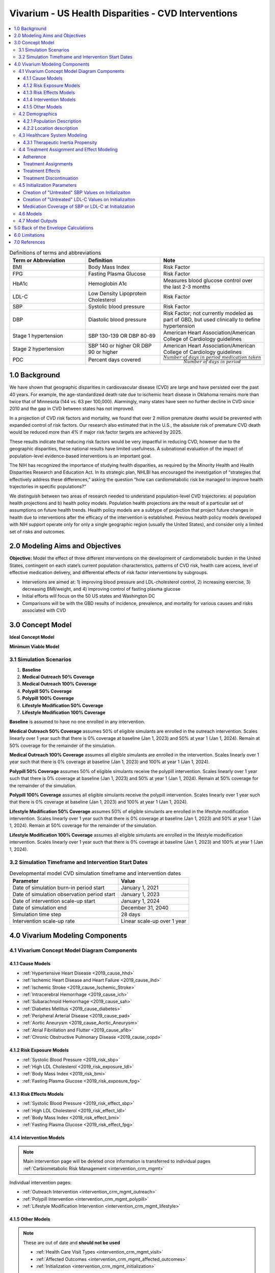 .. _us_cvd_concept_model:
..
  Section title decorators for this document:

  ==============
  Document Title
  ==============

  Section Level 1 (#.0)
  +++++++++++++++++++++
  
  Section Level 2 (#.#)
  ---------------------

  Section Level 3 (#.#.#)
  ~~~~~~~~~~~~~~~~~~~~~~~

  Section Level 4
  ^^^^^^^^^^^^^^^

  Section Level 5
  '''''''''''''''

  The depth of each section level is determined by the order in which each
  decorator is encountered below. If you need an even deeper section level, just
  choose a new decorator symbol from the list here:
  https://docutils.sourceforge.io/docs/ref/rst/restructuredtext.html#sections
  And then add it to the list of decorators above.

====================================================
Vivarium - US Health Disparities - CVD Interventions
====================================================

.. contents::
  :local:

.. list-table:: Definitions of terms and abbreviations
  :widths: 15 15 15
  :header-rows: 1

  * - Term or Abbreviation
    - Definition
    - Note
  * - BMI
    - Body Mass Index
    - Risk Factor
  * - FPG
    - Fasting Plasma Glucose
    - Risk Factor
  * - HbA1c
    - Hemoglobin A1c
    - Measures blood glucose control over the last 2-3 months
  * - LDL-C
    - Low Density Lipoprotein Cholesterol
    - Risk Factor
  * - SBP
    - Systolic blood pressure
    - Risk Factor
  * - DBP
    - Diastolic blood pressure
    - Risk Factor; not currently modeled as part of GBD, but used clinically to define hypertension
  * - Stage 1 hypertension
    - SBP 130-139 OR DBP 80-89
    - American Heart Association/American College of Cardiology guidelines
  * - Stage 2 hypertension
    - SBP 140 or higher OR DBP 90 or higher
    - American Heart Association/American College of Cardiology guidelines
  * - PDC
    - Percent days covered
    - :math:`\frac{Number\ of\ days\ in\ period\ medication\ taken}{Number\ of\ days\ in\ period}`


.. _uscvd1.0:

1.0 Background
++++++++++++++
We have shown that geographic disparities in cardiovascular disease (CVD) are large and have persisted over 
the past 40 years. For example, the age-standardized death rate due to ischemic heart disease in Oklahoma 
remains more than twice that of Minnesota (144 vs. 63 per 100,000). Alarmingly, many states have seen no 
further decline in CVD since 2010 and the gap in CVD between states has not improved. 

In a projection of CVD risk factors and mortality, we found that over 2 million premature deaths would 
be prevented with expanded control of risk factors. Our research also estimated that in the U.S., the 
absolute risk of premature CVD death would be reduced more than 4% if major risk factor targets are 
achieved by 2025. 

These results indicate that reducing risk factors would be very impactful in reducing CVD, however due to the 
geographic disparities, these national results have limited usefulness. A subnational evaluation of the impact 
of population-level evidence-based interventions is an important goal. 

The NIH has recognized the importance of studying health disparities, as required by the Minority Health and 
Health Disparities Research and Education Act. In its strategic plan, NHLBI has encouraged the investigation 
of “strategies that effectively address these differences,” asking the question “how can cardiometabolic risk 
be managed to improve health trajectories in specific populations?” 

We distinguish between two areas of research needed to understand population-level CVD trajectories: 
a) population health projections and b) health policy models. Population health projections are the result 
of a particular set of assumptions on future health trends. Health policy models are a subtype of projection 
that project future changes in health due to interventions after the efficacy of the intervention is 
established. Previous health policy models developed with NIH support operate only for only a single 
geographic region (usually the United States), and consider only a limited set of risks and outcomes.  

.. _uscvd2.0:

2.0 Modeling Aims and Objectives
++++++++++++++++++++++++++++++++

**Objective:** Model the effect of three different interventions on the development of cardiometabolic burden 
in the United States, contingent on each state’s current population characteristics, patterns of CVD risk, 
health care access, level of effective medication delivery, and differential effects of risk factor 
interventions by subgroups. 

- Intervetions are aimed at: 1) improving blood pressure and LDL-cholesterol control, 2) increasing exercise, 3) decreasing BMI/weight, and 4) improving control of fasting plasma glucose 
- Initial efforts will focus on the 50 US states and Washington DC  
- Comparisons will be with the GBD results of incidence, prevalence, and mortality for various causes and risks associated with CVD  

.. _uscvd3.0:

3.0 Concept Model
+++++++++++++++++


**Ideal Concept Model**

.. image:: concept_model_v2.svg


**Minimum Viable Model**

.. image:: concept_model_v3.svg


.. _uscvd3.1:

3.1 Simulation Scenarios
------------------------

#. **Baseline**  
#. **Medical Outreach 50% Coverage**  
#. **Medical Outreach 100% Coverage**
#. **Polypill 50% Coverage**  
#. **Polypill 100% Coverage**
#. **Lifestyle Modification 50% Coverage**
#. **Lifestyle Modification 100% Coverage**

**Baseline** is assumed to have no one enrolled in any intervention. 

**Medical Outreach 50% Coverage** assumes 50% of eligible simulants are enrolled in the outreach intervention. Scales 
linearly over 1 year such that there is 0% coverage at baseline (Jan 1, 2023) and 50% at year 1 (Jan 1, 2024). Remain at 50% coverage for the remainder of the simulation. 

**Medical Outreach 100% Coverage** assumes all eligible simulants are enrolled in the intervention. Scales 
linearly over 1 year such that there is 0% coverage at baseline (Jan 1, 2023) and 100% at year 1 (Jan 1, 2024). 

**Polypill 50% Coverage** assumes 50% of eligible simulants receive the polypill intervention. Scales 
linearly over 1 year such that there is 0% coverage at baseline (Jan 1, 2023) and 50% at year 1 (Jan 1, 2024). Remain at 50% coverage for the remainder of the simulation. 

**Polypill 100% Coverage** assumes all eligible simulants receive the polypill intervention. Scales 
linearly over 1 year such that there is 0% coverage at baseline (Jan 1, 2023) and 100% at year 1 (Jan 1, 2024).

**Lifestyle Modification 50% Coverage** assumes 50% of eligible simulants are enrolled in the lifestyle modification 
intervention. Scales linearly over 1 year such that there is 0% coverage at baseline (Jan 1, 2023) and 50% at year 1 (Jan 1, 2024). Remain at 50% coverage for the remainder of the simulation. 

**Lifestyle Modification 100% Coverage** assumes all eligible simulants are enrolled in the lifestyle modeification 
intervention. Scales linearly over 1 year such that there is 0% coverage at baseline (Jan 1, 2023) and 100% at year 1 (Jan 1, 2024). 

.. _uscvd3.2:

3.2 Simulation Timeframe and Intervention Start Dates
-----------------------------------------------------

.. list-table:: Developmental model CVD simulation timeframe and intervention dates
  :header-rows: 1

  * - Parameter
    - Value
  * - Date of simulation burn-in period start
    - January 1, 2021
  * - Date of simulation observation period start
    - January 1, 2023
  * - Date of intervention scale-up start
    - January 1, 2024
  * - Date of simulation end
    - December 31, 2040
  * - Simulation time step
    - 28 days
  * - Intervention scale-up rate
    - Linear scale-up over 1 year

.. _uscvd4.0:

4.0 Vivarium Modeling Components
++++++++++++++++++++++++++++++++

.. _uscvd4.1:

4.1 Vivarium Concept Model Diagram Components 
---------------------------------------------

.. _4.1.1:

4.1.1 Cause Models
~~~~~~~~~~~~~~~~~~
* :ref:`Hypertensive Heart Disease <2019_cause_hhd>`
* :ref:`Ischemic Heart Disease and Heart Failure <2019_cause_ihd>`
* :ref:`Ischemic Stroke <2019_cause_Ischemic_Stroke>`
* :ref:`Intracerebral Hemorrhage <2019_cause_ich>`
* :ref:`Subarachnoid Hemorrhage <2019_cause_sah>`
* :ref:`Diabetes Mellitus <2019_cause_diabetes>`
* :ref:`Peripheral Arterial Disease <2019_cause_pad>`
* :ref:`Aortic Aneurysm <2019_cause_Aortic_Aneurysm>`
* :ref:`Atrial Fibrillation and Flutter <2019_cause_afib>`
* :ref:`Chronic Obstructive Pulmonary Disease <2019_cause_copd>`

.. todo::
  CKD does not currently exist in 2019 models, need to investigate and/or create 

.. _4.1.2:

4.1.2 Risk Exposure Models
~~~~~~~~~~~~~~~~~~~~~~~~~~
* :ref:`Systolic Blood Pressure <2019_risk_sbp>`
* :ref:`High LDL Cholesterol <2019_risk_exposure_ldl>`
* :ref:`Body Mass Index <2019_risk_bmi>`
* :ref:`Fasting Plasma Glucose <2019_risk_exposure_fpg>`

.. todo::
  Decide on inclusion of tobacco and create as needed  

.. _4.1.3:

4.1.3 Risk Effects Models
~~~~~~~~~~~~~~~~~~~~~~~~~~
* :ref:`Systolic Blood Pressure <2019_risk_effect_sbp>`
* :ref:`High LDL Cholesterol <2019_risk_effect_ldl>`
* :ref:`Body Mass Index <2019_risk_effect_bmi>`
* :ref:`Fasting Plasma Glucose <2019_risk_effect_fpg>`

.. _4.1.4:

4.1.4 Intervention Models
~~~~~~~~~~~~~~~~~~~~~~~~~
.. note::
  Main intervention page will be deleted once information is transferred to individual pages 
  :ref:`Carbiometabolic Risk Management <intervention_crm_mgmt>`

Individual intervention pages: 

* :ref:`Outreach Intervention <intervention_crm_mgmt_outreach>`
* :ref:`Polypill Intervention <intervention_crm_mgmt_polypill>`
* :ref:`Lifestyle Modification Intervention <intervention_crm_mgmt_lifestyle>`

.. _4.1.5:

4.1.5 Other Models
~~~~~~~~~~~~~~~~~~
.. note::
  These are out of date and **should not be used** 

  * :ref:`Health Care Visit Types <intervention_crm_mgmt_visit>`
  * :ref:`Affected Outcomes <intervention_crm_mgmt_affected_outcomes>`
  * :ref:`Initialization <intervention_crm_mgmt_initialization>`


.. _uscvd4.2:

4.2 Demographics 
----------------

.. _uscvd4.2.1:

4.2.1 Population Description
~~~~~~~~~~~~~~~~~~~~~~~~~~~~

**Throughout model development and verification/validation:**

.. list-table:: CVD simulation model development population parameters
   :header-rows: 1

   * - Parameter
     - Value
     - Note
   * - Population size
     - 50,000
     - per draw 
   * - Number of draws
     - 10
     - 
   * - Cohort type
     - Closed
     - 
   * - Age start
     - 5 years
     - Minimum age at initialization was chosen to have youngest simulants be 25 at the end. Ages 5-25 will be modeled but not observed. 
   * - Age end
     - 125 years
     - Maximum age at initialization
   * - Sex restrictions
     - None 
     - 

**Single Draw Run:**

.. list-table:: CVD simulation model population parameters
   :header-rows: 1

   * - Parameter
     - Value
     - Note
   * - Population size
     - TBD
     - per draw
   * - Number of draws
     - 1
     - We will use draw 829 
   * - Cohort type
     - Closed
     - 
   * - Age start
     - 5 years
     - Minimum age at initialization was chosen to have youngest simulants be 25 at the end. Ages 5-25 will be modeled but not observed. 
   * - Age end
     - 125 years
     - Maximum age at initialization
   * - Sex restrictions
     - None 
     - 

Note: 
  - In order to pick this draw, end results for DALYs and heart failure prevalence were analyzed for a set of 10 draws and 829 was selected as the best middle ground for `all interventions <https://github.com/ihmeuw/vivarium_research_nih_us_cvd/blob/main/Figure_Mockup2.ipynb>`_ 
  - The draws were also looked at in terms of input data - MI incidence, SBP mean value, etc to ensure that it was also reasonably close to the average for `input data <https://github.com/ihmeuw/vivarium_research_nih_us_cvd/blob/main/Draw_Correlation.ipynb>`_ 

**Seed Testing:**

.. list-table:: CVD simulation model population parameters
   :header-rows: 1

   * - Parameter
     - Value
     - Note
   * - Population size
     - 50 seeds (10,000 sims per seed)
     - 
   * - Number of draws
     - 5
     - 
   * - Cohort type
     - Closed
     - 
   * - Age start
     - 5 years
     - Minimum age at initialization was chosen to have youngest simulants be 25 at the end. Ages 5-25 will be modeled but not observed. 
   * - Age end
     - 125 years
     - Maximum age at initialization
   * - Sex restrictions
     - None 
     - 

Note: 
  - For this run, results must **be stratified by seed** 
  - 30 seeds was selected as the size based on this `draw and seed sizing notebook <https://github.com/ihmeuw/vivarium_research_nih_us_cvd/blob/main/draw_seed_analysis.ipynb>`_

**Draw Testing:**

.. list-table:: CVD simulation model population parameters
   :header-rows: 1

   * - Parameter
     - Value
     - Note
   * - Population size
     - 30 seeds (10,000 sims per seed)
     - 
   * - Number of draws
     - 50
     - 
   * - Cohort type
     - Closed
     - 
   * - Age start
     - 5 years
     - Minimum age at initialization was chosen to have youngest simulants be 25 at the end. Ages 5-25 will be modeled but not observed. 
   * - Age end
     - 125 years
     - Maximum age at initialization
   * - Sex restrictions
     - None 
     - 

Note: 
  - 20 draws was selected as the size based on this `draw and seed sizing notebook <https://github.com/ihmeuw/vivarium_research_nih_us_cvd/blob/main/draw_seed_analysis.ipynb>`_

**Final Model Run:**

.. list-table:: CVD simulation model population parameters
   :header-rows: 1

   * - Parameter
     - Value
     - Note
   * - Population size
     - 30 seeds (10,000 sims per seed)
     - per draw
   * - Number of draws
     - 20 
     - 
   * - Cohort type
     - Closed
     - 
   * - Age start
     - 5 years
     - Minimum age at initialization was chosen to have youngest simulants be 25 at the end. Ages 5-25 will be modeled but not observed. 
   * - Age end
     - 125 years
     - Maximum age at initialization
   * - Sex restrictions
     - None 
     - 

.. _uscvd4.2.2:

4.2.2 Location description
~~~~~~~~~~~~~~~~~~~~~~~~~~

**Locations**: All 50 US states and District of Columbia


.. _uscvd4.3:

4.3 Healthcare System Modeling
------------------------------

Within this model, simulants move through the healthcare system. The initialization parameters for screening visits 
are listed separately. Below are diagrams for how blood pressure and LDL-C measurement and medication, as well as the lifestyle intervention are handled. Regardless of visit type (screening, follow-up, or emergency), simulants will move through the same pathways for all conditions at each visit. 

First, it is determined if the simulant will have a healthcare interaction in that time step. 

.. list-table:: Visit Interactions per Time Step 
  :widths: 3 15 15
  :header-rows: 1

  * - Visit Type 
    - Assignment to Visit  
    - Notes
  * - No Visit 
    - Default assignment   
    - 
  * - Screening 
    - If simulant does not have a follow-up scheduled or an emergency visit, use: outpatient_visits=HealthcareEntity (name='outpatient_visits', kind='healthcare_entity', gbd_id=me_id(19797), utilization=me_id(19797),). If a patient has a follow-up or emergency appointment, they will not have a screening appointment. 
    - Outpatient utilization envelope from GBD; will want to update to use NHANES data in future. This modelable entity only works for 2017, GBD round 5 
  * - Follow-up 
    - Scheduled at time of medication prescription or emergency event. If an emergency visit occurs, simulant will not have a follow-up appointment during that time step, even if one was previously scheduled. 
    - Scheduling of follow-up is pulled from uniform distribution ranging between 3 and 6 months. 
  * - Emergency 
    - If simulant has an acute event during this time step, 100% will have an emergency visit 
    - Acute events are ischemic stroke or acute myocardial infarction 

**Scheduling Appointments** 
The only appointment type that can be scheduled is a follow-up. A simulant can have a maximum of 1 follow-up 
scheduled at any time. If they have a follow-up previously scheduled and would be assigned a new follow-up 
after a screening or emergency visit, ignore the new assignment. The original follow-up scheduled will remain. 

If a simulant misses an appointment, they are assumed to be 'lost to follow-up' and will not have future 
appointments until they have a screening or emergency visit. 

If a simulant misses an appointment, they are NOT considered for a screening appointment in that time step. 

If a simulant leaves a visit in the "no change" state but previously had a follow-up scheduled, they will 
keep that follow-up appointment. 

**Missing Appointments** 
For follow-up appointments only, a simulant has a probability of missing their appointment. For emergency 
visits, it is assumed the patient seeks medical care. For screening visits, the chance to not attend 
is covered by the probability of a visit. 

The probability of missing a follow-up appointment is 8.68% for all simulants. [Hwang_2015]_ 


**SBP Treatment Ramp**

.. image:: sbp_ramp_all.svg

.. list-table:: SBP Treatment Inputs
  :widths: 3 15 15
  :header-rows: 1

  * - ID
    - Decision Information 
    - Notes
  * - A
    - SBP measurement error pulled from a normal distribution with mean=0 and SD=2.9 mm Hg
    - Measurements have a minimum value of 0 enforced [Wallace_2011]_
  * - B
    - 80% will not start medication due to theraputic inertia. Of those that start medication: 20.5% will start on two drugs at half dose and 79.5% will start on one drug at half dose. [An_2021]_
    - Theraputic inertia should be calculated based on section 4.3.1 on each healthcare visit. 80% was selected based on a statement in Turchin 2010 that stated 1 in 5 encounters with elevated blood pressure lead to medication. [Turchin_2010]_ [Byrd_2011]_ [Ali_2021]_ [Liu_2017]_
  * - C
    - 80% will not start medication. Of those that start medication: 45% will receive two drugs at half dose and 55% will receive one drug at half dose  
    - Theraputic inertia should be calculated based on section 4.3.1 on each healthcare visit. 80% was selected based on a statement in Turchin 2010 that stated 1 in 5 encounters with elevated blood pressure lead to medication. [Turchin_2010]_ [Byrd_2011]_ [Ali_2021]_ [Liu_2017]_
  * - D
    - Only adherent simulants will move up categories. 87% will not change medication due to theraputic inertia. The remainder will move to the next treatment category on the ladder. If a simulant is in the highest category, there will be no change.  
    - Theraputic inertia should be calculated based on section 4.3.1 on each healthcare visit. 87% was selected here from Bolen 2008 which found that in 13% of cases, patients were titrated up. [Bolen_2008]_ [Ali_2021]_ [Liu_2017]_
  * - E (outreach intervention scenarios)
    - If simulant is eligible, either 50% or 100% enrolled depending on scenario  
    - For 50% scenario, assignment is random 
  * - F (polypill intervention scenarios)
    - If simulant has a measured SBP of 140+ OR 130+ and a history of MI or stroke, either 50% or 100% are enrolled depending on scenario  
    - 


**LDL-C Treatment Ramp**

.. image:: ldl_ramp_all.svg

.. list-table:: LDL-C Treatment Inputs
  :widths: 3 15 15
  :header-rows: 1

  * - ID
    - Decision Information 
    - Notes
  * - A
    - ASCVD = -19.5 + (0.043 * SBP) + (0.266 * Age) + (2.32 * Sex) where Sex=1 for males and Sex=0 for females 
    - This equation returns percentage values. It is okay if they are negative. 
  * - B
    - LDL-C measreument error pulled from a normal distribution with mean=0 and SD=0.08 mmol/L 
    - Measurements have a minimum value of 0 enforced [McCormack_2020]_
  * - C
    - If simulant is in: AMI, Post MI, HF_IHD, AMI_HF, HF_Resid, acute ischemic stroke, or chronic ischemic stroke 
    - 
  * - D
    - 84% will not start medication. Of those that start medication, 42% will receive high intensity statin; 52% medium intensity; and 6% low intensity 
    - Theraputic inertia should be calculated based on section 4.3.1 on each healthcare visit. 84% was selected from Goldberg 2007 which found that statin dose was increased 16% of the time. [Goldberg_2007]_ [Arnett_2019]_ [Nguyen_2015]_
  * - E
    - 84% will not start medication. Of those that start medication, 24% will receive high intensity statin; 66% medium intensity; and 10% low intensity 
    - Theraputic inertia should be calculated based on section 4.3.1 on each healthcare visit. 84% was selected from Goldberg 2007 which found that statin dose was increased 16% of the time. [Goldberg_2007]_ [Arnett_2019]_ [Nguyen_2015]_
  * - F
    - 84% will not start medication. Of those that start medication, 15% will receive high intensity statin; 71% medium intensity; and 14% low intensity 
    - Theraputic inertia should be calculated based on section 4.3.1 on each healthcare visit. 84% was selected from Goldberg 2007 which found that statin dose was increased 16% of the time. [Goldberg_2007]_ [Arnett_2019]_ [Nguyen_2015]_
  * - G
    - Only adherent simulants will move up categories. 84% will not move up medication categories due to theraputic inertia 
    - Theraputic inertia should be calculated based on section 4.3.1 on each healthcare visit   
  * - H
    - If simulant is eligible, either 50% or 100% depending on scenario  
    - 

Notes: 
 - We added an additional stratificaiton to LDL-C treatment assignment for simulants over 75. In ACC/AHA guidelines, stain use in older populations is based on clinical assessment, which is difficult to include in a simulation model. 
 - Here, we set guidelines for use based on LDL-C level that will result in treatment levels approximately aligned to NHANES statin use in older adults. We do this by setting the LDL-C level for treatment equal to the 65th percentile in exposures, as NHANES has about 35% of older adults on statins. Overtime, this will lead to about the correct number of simulants on treatment. 
 - For LDL-C we only have one inertia value for treatment intialization and up-tiration instead of the two seen in SBP. This is due to limited data availablility. 

**Lifestyle Intervention Ramp**

.. image:: lifestyle_ramp.svg

.. list-table:: Lifestyle Intervention Inputs
  :widths: 3 15 15
  :header-rows: 1

  * - ID
    - Decision Information 
    - Notes
  * - A
    - Simulant is age 35+, BMI 25+ AND has not had their FPG tested in 3 years 
    - 
  * - B
    - Eligible simulants will have their FPG measured 71% of the time 
    - [Mehta_2017]_ 
  * - C
    - If simulant is eligible, either 8.55%, 50% or 100% depending on scenario 
    - 

.. _uscvd4.3.1:

4.3.1 Therapeutic Inertia Propensity
~~~~~~~~~~~~~~~~~~~~~~~~~~~~~~~~~~~~

Therapeutic inertia is a complex combination of simulant-level characteristics and 
random variation. Therefore, we want each individual simulant’s propensity 
to be autocorrelated between healthcare visits, but we don’t want this autocorrelation 
to be 100%. To model this, we use a combination of a random component which is 
redrawn at each healthcare visit and a simulant level component with is constant over 
the course of the simulation. 

By the time a simulant has their first healthcare visit, (it does not matter if 
this happens at initialization, or first healthcare visit), the simulant-specific 
component should be randomly drawn from a normal distribution with mean 0 and 
variance 0.5.

At each healthcare visit, the random component should be randomly drawn from a 
normal distribution with mean 0 and variance 0.5.

The last step is combining these two components, which is done with this equation:

.. math::
  \text{inertia_propensity} = \Phi(\text{simulant_component} + \text{random_component})

The sum of the two components has a standard normal distribution, which means 
that the standard normal’s CDF of that sum is uniformly distributed between 
0 and 1. This can be seen visually in the notebook below. 

This final simulant inertia propensity will be compared against the cutoffs in the 
healthcare modeling section to determine if a simulant overcomes inertia. 

The math for this is modeled after :ref:`income in the PRL work <census_prl_income>`. The variances 
were found via `nanosim testing <https://github.com/ihmeuw/vivarium_research_nih_us_cvd/blob/main/therapeutic_inertia_nanosim.ipynb>`_. To derive these values, a percent of eligible 
people on medication was found from NHANES and then we plugged different variances into 
the nanosim until we achieved the desired medication level in equilibrium. 

.. _uscvd4.4:

4.4 Treatment Assignment and Effect Modeling
--------------------------------------------

Adherence
~~~~~~~~~

Adherence is a widely recognized issue both in the US and globally [Sabate_2003]_. Non-adherence to medication 
costs the US an estimated $170 billion annually in healthcare expenses, and is a major cause of negative 
patient outcomes [Fischer_2010]_. This can be especially pronounced in chronic conditions, such as hypertension and hyperlipidemia. 

In our modeling, we categorize adherence into dichotomous outcomes, where adherent simulants receive the full 
benefit of their medication and non-adherent simulants receive no benefit. The selection of an 80% cutoff matches 
current literature standards, and has been validated for both hypertension and hyperlipidemia [Baumgartner_2018]_. 

Adherence is categorized into three buckets: 

#. Primary nonadherent - simulant never fills their prescription 
#. Secondary nonadherent - simulant fills prescription for medication but has a percent of days covered (PDC) less than 0.8 
#. Adherent - simulant has a PDC greater than or equal to 0.8 

If a simulant is primary or secondary nonadherent, their adherence score in the model is 0. If they are 
adherent, their adherence score is 1. 

A simulant's adherence score **does NOT change** during the simulation and will be assigned at initialization. 
The below table shows the percent chance of being assigned different buckets of adherence. Adherence is 
randomly assigned to all simulants. 

Adherence is only observed for those prescribed a medication.


 .. Note::
    The current adherence system is a placeholder for additional information to be added in later models. Ideally, we will utilize a first-hand dataset to create adherence by age, sex, and state. Adherence should be programmed in such a way that allowing for later changes is easy to implement. 


**LDL-C Treatments**

.. list-table:: Adherence Score Values 
  :widths: 10 10 10 
  :header-rows: 1

  * - Category
    - Percent of Simulants 
    - Notes
  * - Primary Non-adherence
    - 25%
    - [Cheen_2019]_
  * - Secondary Non-adherence
    - 9.75%
    - 
  * - Adherent
    - 65.25%
    - Medicare Part D Data


**Blood Pressure Treatments**

.. list-table:: Adherence Score Values 
  :widths: 10 10 10 
  :header-rows: 1

  * - Category
    - Percent of Simulants 
    - Notes
  * - Primary Non-adherence
    - 16%
    - [Cheen_2019]_
  * - Secondary Non-adherence
    - 10.08%
    - 
  * - Adherent
    - 73.92%
    - Medicare Part D Data




Treatment Assignments
~~~~~~~~~~~~~~~~~~~~~

**Blood Pressure Treatments** 

In general, blood pressure medication is prescribed "start low and go slow" where medication is started at a low level 
and slowly increased over subsequent visits when a patient is not reaching targets. This approach can lead to under 
medicating individuals, but is followed here to best simulate real world practice. [Arnett_2019]_

Further details about treatment assignment to simulants can be found in the healthcare visits above. At a high level, 
for simulants where theraputic inertia is overcome: 


- A new simulant with SBP >=130 and <140 is assigned to one medication at half dose 
- A new simulant with SBP >=140: 
  
  - 45% will receive two drugs at half dose 
  - 55% will receive one drug at half dose 
- A simulant already on medication with SBP >= 140 will move up one treatment category 
  
  - For example: a simulant receiving two drugs at standard dose will move to three drugs at half dose 
  - Once a simulant is receiving three drugs at standard dose, they will remain in the treatment category permanently 

For all medication prescriptions and increases, theraputic inertia must be overcome. 


**LDL-C Treatments** 

LDL-C treatments follow a similar pattern as the blood pressure ramp decribed above. The decision to assign a 
simulant treatment is completed in the healthcare visits above. The choice of intensity is determined by the 
simulant's ASCVD score and LDL-C. For simulants where theraputic inertia is overcome, the treatment assignements
are summarized below. [Arnett_2019]_

- LDL-C value, ASCVD risk and medical history all contribute to a simulants's statin prescription. 

- A simulant already on medication with LDL-C > 1.81 mmol/L will move up one treatment category 
  
  - For example: a simulant receiving a high intensity statin will move to a low/medium intensity statin with a non-statin medication 
  - Once a simulant is receiving a high intensity statin with a non-statin therapy, they will remain in the treatment category permanently 

For all medication prescriptions and increases, theraputic inertia must be overcome. 


Treatment Effects
~~~~~~~~~~~~~~~~~

**Blood Pressure Treatments**  

Blood pressure treatments are split into 6 categories based on the number of medications and dosage. It 
is assumed that different medications have a similar impact and therefore are not modeled individually. 

.. list-table:: SBP Treatments 
  :widths: 10 
  :header-rows: 1

  * - Medication Group 
  * - One Drug at Half Dose 
  * - One Drug at Standard Dose 
  * - Two Drugs at Half Dose 
  * - Two Drugs at Standard Dose 
  * - Three Drugs at Half Dose 
  * - Three Drugs at Standard Dose 


Decrease in SBP is dependent on a simulant's starting SBP value. Full efficacy data is at this file path: /ihme/costeffectiveness/artifacts/vivarium_nih_us_cvd/raw_data/drug_efficacy_sbp.csv [Law_2009]_

Due to lack of data, the same efficacy value for SBP will be used for all simulants. 
**Please note that this is intentionally different than for LDL-C medication.** 

SBP decrease for an individual simulant can be calculated as: 

 :math:`SBP Decrease = Treatment Efficacy * Adherence Score`

Where adherence score = 0 for primary or secondary nonadherent; and adherence score = 1 for adherent 

**LDL-C Treatments** 

LDL-C treatment is split into 5 categories based on the intensity of statins prescribed, 
and the inclusion of ezetimibe. This assumes that the impact of different therapies is 
similar and therefore are not modeled individually. 

.. list-table:: LDL-C Treatments 
  :widths: 10 
  :header-rows: 1

  * - Medication Group 
  * - Low Intensity Statins
  * - Medium Intensity Statins 
  * - Low/Medium Intensity Statins with ezetimibe 
  * - High Intensity Statins
  * - High Intensity Statins with ezetimibe 


LDL-C treatment efficacy is a **percent reduction** in LDL-C level. This means that simulants with higher 
initial LDL-C levels will see a higher total reduction. The full efficacy data is file path: /ihme/costeffectiveness/artifacts/vivarium_nih_us_cvd/raw_data/drug_efficacy_ldl.csv [Law_2003]_ [Goff_2014]_ [Descamps_2015]_

For each input draw, a parameter value for efficacy will be selected based on the mean and 
standard deviation provided in the table above. Assume a normal distribution for the parameter value. 
This average value for efficacy by category will be used for all simulants in that draw. This accounts 
for parameter uncertainity only. Variation in the simulant response is assumed 
to not affect the population measures used as outputs from this simulation. 

LDL-C decrease for an individual simulant can be calculated as: 

 :math:`LDL Decrease = Treatment Efficacy * Adherence Score` 

Where adherence score = 0 for primary or secondary nonadherent; and adherence score = 1 for adherent 


Treatment Discontinuation
~~~~~~~~~~~~~~~~~~~~~~~~~

In order to address overly optimisitic (i.e. too much) medication in the simulation, 
we are adding a possibility for treatment discontinuation. The general 
principles for discontinuation are based on the observations of [An_2021]_ 
which summarized the number of patients who had discontinued treatment by 1 year 
and 2 years after initialization. This approach can be summarized as: 

- Approximately 31.4% (adjusted by age/sex/state) of simulants who start medication will discontinue all treatments within 1 year (this is a weighted average across medication types in reference above)
- Simulants who make it one year on treatment will continue on treatment indefinitely - this is based on the relatively low number of patients who discontinued treatment between year 1 and year 2 
- Simulants who discontinue treatment will not restart medication at any point 
- This approach applies to both SBP and LDL-C medications, although discontinuation on the different medication classes is independent (e.g., discontinuing SBP meds does not affect a simulant's discontinuation rate on LDL-C meds)

To include state level medication changes on time steps, 
we are adding age/sex/state specific discontinuation here. 

First, find the appropriate discontinuation base rate to use with: 

 :math:`SBPdiscon_{i} = 0.314 / RR_{SBP, age, sex, state}` 

 :math:`LDLdiscon_{i} = 0.314 / RR_{LDL, age, sex, state}` 

Please note that the equations are dividing by relative risk instead of multiplying. 

Each state has an age/sex/medication type specific "relative risk" value for being 
medicated. These values are stored in the 'state_medication_real_data.csv'. For ages 
not included in this csv, use the closest age (e.g., use 25-29 for all sims under 25 
and 80+ for all sims over 80).

These values :math:`SBPdiscon_{i}` and :math:`LDLdiscon_{i}` are these used in all 
steps below.

**On Initialization**

Simulants initialized on treatment: 

Some of the simulants initialized on treatment will have started their medication within 1 
year and are therefore eligible for discontinuation. To include this in the sim, simulants 
initialized on treatment will be assigned a treatment start time uniformly distributed 
between 0 and 3 years in the past. This is designed so that approximately 1/3 of simulants are 
eligible for discontinuation and was validated through the interactive sim below. It was 
designed so that the initialized rates of medication are maintained throughout the sim. 

Simulants initialized NOT on treatment: 

Some simulants initialized not on treatment will have already started and discontinued 
treatment, meaning they are not eligible for future treatment. To include this in the sim, 
:math:`SBPdiscon_{i}` (or :math:`LDLdiscon_{i}`) percent of simulants within an age/sex group will be randomly 
assigned as inelgible for future 
treatment due to prior discontinuation. The remaining :math:`1 - SBPdiscon_{i}` (or :math:`1 - LDLdiscon_{i}`) 
will still be eligible for future 
treatment assignment. 

This will be an overestimate, especially for age/sex groups with low medication rates. However, 
it is a reasonable simplification and was designed so that the initialized rates of medication 
are maintained throughout the sim. This was validated in the interactive sim. 

**On Time Steps**

A simulant who starts treatment (and does not end treatment for any other 
reason such as death within the first year) should have a :math:`SBPdiscon_{i}` 
(or :math:`LDLdiscon_{i}`) chance of 
discontinuing treatment within 1 year, with a constant risk over that time. 
This probability is the same for all simulants. 

Simulants who previously received and discontinued treatment are not eligible to 
restart treatment. They are therefore also not eligible for the outreach and 
polypill interventions. They are still eligible for the lifestyle intervention. 

Simulants who have not previously received or discontinued treatment can receive 
treatment per the treatment ladder above. 

This work was tested in an `edited interactive simulation <https://github.com/ihmeuw/vivarium_research_nih_us_cvd/blob/main/2023_10_31b_interactive_medication_inertia-take_2_pr60%20(1).ipynb>`_. 

The addition of the state level variation was tested first in `a discontination nanosim <https://github.com/ihmeuw/vivarium_research_nih_us_cvd/blob/main/therapeutic_inertia_nanosim_add_discontinuation.ipynb>`_ 
and then in an interactive sim `adjusted to include a different discontinuation rate <https://github.com/ihmeuw/vivarium_research_nih_us_cvd/blob/main/2023_12_6_interactive_discon_state_variation.ipynb>`_. 

Note: this strategy will likely result in less simulant "churn" between not treatment 
and treated than happens in real life. While the overall level of treatment is correct, 
we have simulants relatively fixed into either not treated or treated permanently, which 
is not reflective of real life. 

.. _uscvd4.5:

4.5 Initialization Parameters
-----------------------------


.. list-table:: Key parameters for initialization
  :widths: 5 5 10 10
  :header-rows: 1

  * - Parameter
    - Reference
    - Data Source for Simulation
    - Notes
  * - Baseline Coverage Data for Medication of SBP or LDL-C 
    - See below code and equations 
    - Generated from NHANES data 
    - 
  * - SBP baseline coverage rate for each ramp position
    - [An_2021]_
    - 43% receive two drugs at half dose; 57% one drug at half dose 
    - Burn in period will allow some simulants to move to different medication buckets prior to sim start 
  * - LDL-C baseline coverage rate
    - [Garcia-Gil_2016]_
    - 3.82% receive low intensity; 71.94% medium intensity; 24.24% high intensity 
    - Burn in period will allow some simulants to move to different medication buckets prior to sim start 
  * - Follow-up visit initialization 
    - 
    - All simulants initialized in the "acute" state will receive an appointment immediately. All other simulants that are either on SBP medication, LDL-C medication, or in "post myocaridal infarction" or "chronic stroke" states will receive a follow-up appointment scheduled. 
    - Burn in period will allow some simulants to have appointments for hypertension or hyperlipidemia prior to sim start 
  * - Follow-up visit time distribution  
    - 
    - All simulants will be assigned a follow-up from a uniform distribution of 0-3 months 
    - Burn in period will allow the distribution of follow-up appointments to reach equilibrium prior to time start 
  * - Last FPG Test 
    - 
    - Simulants who are not eligible for FPG testing (age is <35 OR BMI <25) will never have had an FPG test. Among those eligible, 29% will never have had an FPG test and 71% will have their last test date selected from a uniform distirbution between 0-3 years prior to time start. 
    - For our model, it only matters if the simulant has been tested within 3 years. So for eligible simulants who have not had a test in the past 3 years, it does not matter if they were tested 3.1 years ago or never, it will have the same outcome in the simulation.  


Creation of "Untreated" SBP Values on Initializaiton
~~~~~~~~~~~~~~~~~~~~~~~~~~~~~~~~~~~~~~~~~~~~~~~~~~~~
GBD values for SBP which are used in this sim reflect the US distribution of SBP **including** medication benefits. 
Therefore, by later applying treatment benefits to certain simulants, we are double counting the population level 
benefit of treatment. To avoid this, we must add SBP to all adherent simulants on medication upon initialization 
in order to create an "untreated" baseline SBP level. 

To do this, we will add a percent increase in SBP to all simulants who are assigned SBP medication at 
initialization **AND** are adherent. The section below includes details on who will receive medication. 

In initialization simulants are also assigned to one drug or two drugs. Based on this assignment, a percent increase 
in SBP level will be given to each. The percent increase **only applies to adherent simulants**.

.. list-table:: Percent Increase in SBP 
  :widths: 10 10 
  :header-rows: 1

  * - Medication Assigned 
    - Percent Increase in SBP  
  * - One Drug  
    - 5.1% 
  * - Two Drugs  
    - 12%  

.. list-table:: Example Implementation for Simulants 
  :widths: 10 10 5 5 5 5 10 
  :header-rows: 1

  * - Simulant 
    - Raw SBP (from GBD)
    - Treatment?   
    - Type of treatment? 
    - Adherent? 
    - Multiplier 
    - Untreated SBP 
  * - 1
    - 140 
    - Yes   
    - Two drugs 
    - Adherent 
    - 1.12 (12% increase)
    - 140 * 1.12 = 156.8 
  * - 2
    - 130
    - No    
    - N/A 
    - N/A
    - 1
    - 130 
  * - 3 
    - 150 
    - Yes   
    - One drug 
    - Not adherent  
    - 1 (0% increase)
    - 150 (does not change due to nonadherence) 

As simulants move age categories and change SBP, the **same multiplier** from initialization 
will be applied. If simulant 1 in the table above ages into a new category and their raw SBP 
is now 145, their untreated SBP will be 145 * 1.12 = 162.4 regardless of their current treatment category.  

Sources: NHANES Data for Medication Initialization; [An_2021]_; [Law_2009]_ 


Creation of "Untreated" LDL-C Values on Initializaiton
~~~~~~~~~~~~~~~~~~~~~~~~~~~~~~~~~~~~~~~~~~~~~~~~~~~~~~
Similar to SBP, GBD values for LDL-C reflect the US distribution of LDL-C **including** medication benefits. 
Therefore, we again add LDL-C at initialization to create an "untreated" LDL-C level. To do this, we will 
add a percent increase in LDL-C  to all simulants who are assigned medication at initialization. 

In initialization simulants are also assigned to a statin intensity level. Based on this assignment, a percent 
increase in LDL-C level will be given to each. 

.. list-table:: Percent Increase in LDL-C 
  :widths: 10 10 
  :header-rows: 1

  * - Medication Assigned 
    - Percent Increase  
  * - Low Intensity
    - 24.67% 
  * - Medium Intensity
    - 36.2% 
  * - High Intensity
    - 51.25% 

.. list-table:: Example Implementation for Simulants 
  :widths: 10 10 5 5 5 5 10 
  :header-rows: 1

  * - Simulant 
    - Raw LDL-C (from GBD)
    - Treatment?   
    - Type of treatment? 
    - Adherent? 
    - Multiplier 
    - Untreated LDL-C
  * - 1
    - 2
    - Yes   
    - Medium Intensity 
    - Adherent 
    - 1.362 (36.2% increase)
    - 2 * 1.362 = 2.724 
  * - 2
    - 1.9
    - No    
    - N/A 
    - N/A
    - 1
    - 1.9 
  * - 3 
    - 2.3 
    - Yes   
    - High Intensity  
    - Not adherent 
    - 1 (0% increase)
    - 2.3 (does not change due to nonadherence) 

As simulants move age categories and change LDL-C, the **same multiplier** from initialization 
will be applied. If simulant 1 in the table above ages into a new category and their raw LDL-C 
is now 2.4, their untreated SBP will be 2.4 * 1.362 = 3.2688 regardless of their current treatment category.  

Sources: NHANES Data for Medication Initialization; [Garcia-Gil_2016]_; [Law_2003]_ 


Medication Coverage of SBP or LDL-C at Initialization
~~~~~~~~~~~~~~~~~~~~~~~~~~~~~~~~~~~~~~~~~~~~~~~~~~~~~

Baseline coverage of treatment for elevated SBP and elevated LDL-c is substantial and expected to vary by age, sex, and time. To initialize simulants, the research team has fit a multinomial regression to NHANES data. The code used to generate this data is below, but not needed for initialization. The system of equations provided gives the probabilities for each simulant being on the different types of medicaiton. 

Simulants can be assigned to medication regardless of their adherence status. If 
a non-adherent simulant is assigned to medication: 

#. They must be assigned to the lowest 'rung' - one drug at half dose for SBP or low intensity for LDL-C 
#. They will not receive benefit from their medication, similar to other non-adherent simulants 

**Covariate Values:** 

These covariate values are calculated for each simulant and are then plugged into the below equations to provide the individual probabilities. 

 :math:`SBP_{i} = exp((-6.75) + (0.025 * SBP_{level}) + (-0.173 * LDL_{level}) + (0.05 * age_{(yrs)}) + (0.158 * sex))` 

 :math:`LDL_{i} = exp((-4.23) + (-0.0026 * SBP_{level}) + (-0.196 * LDL_{level}) + (0.062 * age_{(yrs)}) + (-0.19 * sex))` 

 :math:`Both_{i} = exp((-6.26) + (0.018 * SBP_{level}) + (-0.524 * LDL_{level}) + (0.069 * age_{(yrs)}) + (0.13 * sex))` 

Where sex = 1 for men and 2 for women 
and SBP and LDL level refer to the raw values from GBD 

**Adjusting for State Level Variation:** 

Each state has an age/sex/medication type specific "relative risk" value for being 
medicated. These values are stored in the 'state_medication_real_data.csv'. 

Once the above covariates have been calculated, 
multiply them by the appropriate relative risk found in the csv file. There are 3 
columns labeled "sbp_rr", "ldl_rr" and "both_rr" that can be used independently. The relative risk 
is then pulled for the specific age group, sex and state and multiplied by the covariate. 
Note that the age groups end at 80+. The 80+ age group can be used for all simulants 
over the age of 80. Similar the 25 age group can be used for all simulants less than 25. 

 :math:`SBP_{i} = SBP_{i} * RR_{SBP, age, sex, state}` 

 :math:`LDL_{i} = LDL_{i} * RR_{LDL, age, sex, state}` 

 :math:`Both_{i} = Both_{i} * RR_{Both, age, sex, state}` 

**Calculating Probabilities:** 

 :math:`P(tx=SBPonly) = \frac{SBP_{i}}{SBP_{i} + LDL_{i} + Both_{i} + 1}`

 :math:`P(tx=LDLonly) = \frac{LDL_{i}}{SBP_{i} + LDL_{i} + Both_{i} + 1}`

 :math:`P(tx=Both) = \frac{Both_{i}}{SBP_{i} + LDL_{i} + Both_{i} + 1}`

 :math:`P(tx=none) = \frac{1}{SBP_{i} + LDL_{i} + Both_{i} + 1}`


Code is below for reference 

 .. code-block:: R

  ###### Setup ######
  rm(list=ls())

  suppressMessages(library(data.table))
  library(ggplot2)
  library(nnet)

  ###### Files and paths ######
  file_path <- "/share/scratch/projects/cvd_gbd/cvd_re/simulation_science/nhanes/"

  ###### Read in file ######
  load(paste0(file_path, "nhanes_microdata.rdata"))

  # Recode treatment variables to account for skip pattern
  data[,sbptx:=ifelse(highbp==0 & is.na(bpmeds), 0, bpmeds)]
  data[,choltx:=ifelse(highchol==0 & is.na(cholmeds), 0, cholmeds)]
  data[,tx:=ifelse(sbptx==0 & choltx==0, "none", ifelse(sbptx==1 & choltx==0, "bponly", 
      ifelse(sbptx==0 & choltx==1, "cholonly", ifelse(sbptx==1 & choltx==1, "both", NA))))]
  data[,tx2:=factor(tx, levels=c("none", "bponly", "cholonly", "both"))]
  data$ldl <- data$lbdldl * 0.02586

  meds <- multinom(tx2 ~ bpsys + lbdldl + sex_id + age_year, data=data)

  # weights:  24 (15 variable)
  initial  value 21425.179351 
  iter  10 value 16793.908492
  iter  20 value 14903.770849
  final  value 14903.720511 
  converged

  summary(meds)
  Call: multinom(formula = tx2 ~ bpsys + ldl + sex_id + age_year, 
    data = data)

  Coefficients:
           (Intercept)        bpsys        ldl     sex_id   age_year
  bponly     -6.746073  0.024903737 -0.1729900  0.1577051 0.05006258
  cholonly   -4.234099 -0.002565917 -0.1957560 -0.1899843 0.06173408
  both       -6.261919  0.018468094 -0.5239551  0.1326455 0.06909274

  Std. Errors:
           (Intercept)       bpsys        ldl     sex_id    age_year
  bponly     0.1863466 0.001265914 0.02490310 0.04686404 0.001632663
  cholonly   0.2665264 0.001872415 0.03497859 0.06485717 0.002270436
  both       0.2067255 0.001371409 0.02922430 0.05139634 0.001875815

  Residual Deviance: 29807.44 
  AIC: 29837.44 
 

Additional information on the `generation of data can be found in this notebook <https://github.com/ihmeuw/vivarium_research_nih_us_cvd/blob/main/generating_state_medication.ipynb>`_. 

.. _uscvd4.6:

4.6 Models
----------

 .. note::
    Simulation results in the R-Shiny below are from a prior version of the project and have not been updated with new data 

`Simulation Results <https://shiny.ihme.washington.edu/content/416/>`_
    

.. list-table:: Model verification and validation tracking
  :widths: 3 10 20
  :header-rows: 1

  * - Model
    - Description
    - V&V summary
  * - 1.0
    - Cause model for myocardial infarction and ischemic stroke in Alabama 
    - `Validation workbook Model 1 <https://github.com/ihmeuw/vivarium_research_nih_us_cvd/blob/main/Model1_VV-withMI.ipynb>`_ Incidence and prevalance match GBD and artifact values. CSMR, EMR and DALYs compared to GBD/the artifact are slightly off for MI, likely due to implementation of IHD data. ACMR is correctly, need to continue to confirm this as other IHD causes are added. Results appear sensitive to small sample sizes. 
  * - 2.0
    - Adding SBP and LDL-C risk factors 
    - `Validation workbook Model 2 <https://github.com/ihmeuw/vivarium_research_nih_us_cvd/blob/main/Model2_VV_SBP.ipynb>`_ `And interactive sim <https://github.com/ihmeuw/vivarium_research_nih_us_cvd/blob/main/Interactive_Model2_VV.ipynb>`_ Cause model is identical to Model 1 with same pieces correct and the same discrepancies. Risk factors match for exposure, standard deviation and relative risk. Outstanding issue with individual simulant outliers in SBP and incidence. 
  * - 3.0
    - Adding angina as a cause    
    - `Validation workbook Model 3 <https://github.com/ihmeuw/vivarium_research_nih_us_cvd>`_ Cause model is identical to prior models with same pieces correct and the same discrepancies. Risk factors match for exposure, standard deviation and relative risk. Outstanding issue with individual simulant outliers in SBP and incidence. Seems that angina relative risk is highly susceptible to low n-size and leads to high variation. NOTE: Angina has since been removed as a cause. 
  * - 4.0
    - Adding in healthcare system visits 
    - `Validation workbook Model 4 <https://github.com/ihmeuw/vivarium_research_nih_us_cvd/blob/main/Model4_VV.ipynb>`_  Cause model is identical to prior models with same pieces correct and the same discrepancies. Risk factors match for exposure, standard deviation and relative risk. It is difficult to properly V&V appointments as everyone gets a follow-up right now, but accounting for that it appeared stable. Check with: [Rodgers_2009]_ 
  * - 5.0
    - Adding medications for SBP 
    - `Current validation workbook Model 5 <https://github.com/ihmeuw/vivarium_research_nih_us_cvd/blob/76057dd6e432511c2e3ae9ef77284881be7bf776/Model5_VV.ipynb>`_ V&V was largely successful for Model 5. However, it does appear that we are overmedicating the population, resulting in "curing" SBP over time. The average decrease is ~2-3 mmHg in exposure to SBP by age/sex group. To account for this, we are exploring adding a discontinuation rate to SBP medication. Comparison literature: [Gu_2012]_ [Derington_2020]_ 
  * - 6.0
    - Adding medications for LDL-C 
    - The validation workbook Model 6 is split into two halves. `Causes and risk effects <https://github.com/ihmeuw/vivarium_research_nih_us_cvd/blob/76057dd6e432511c2e3ae9ef77284881be7bf776/Model6_VV.ipynb>`_ and `medications and helathcare appointments <https://github.com/ihmeuw/vivarium_research_nih_us_cvd/blob/76057dd6e432511c2e3ae9ef77284881be7bf776/Model6_VV-Copy1.ipynb>`_. V&V for this model is quite concerning. Exposure to LDL-C changes quite drastically over time, with younger populations increasing in exposure and older populations decreasing. In addition, huge percents of the population are ending up on high intensity statins very quickly, which is not realistic. This will need additional work to fix the LDL-C treatment. Comparison literature: [Gu_2012]_ [Derington_2020]_
  * - 7.0
    - Adding Outreach Intervention 
    - `Validation workbook for Model 7 <https://github.com/ihmeuw/vivarium_research_nih_us_cvd/blob/main/Model7_VV.ipynb>`_. V&V worked well for this model. In the incidence of MI and stroke, there is a clear difference between scenarios that is in line with back of the envelope expectations. We do not visually see a separation in ACMR, but that was also expected. 
  * - 8.0
    - Adding Polypill Intervention
    - `Validation workbook for Model 8 <https://github.com/ihmeuw/vivarium_research_nih_us_cvd/blob/main/Model8_VV.ipynb>`_. The change between scenarios was less visually apparent in this model. Following discussion with Greg, we had the intervention change efficacy and have higher enrollment. This lead to better scenario differentiation. 
  * - 9.0
    - Adding BMI
    - `Validation workbook for Model 9 <https://github.com/ihmeuw/vivarium_research_nih_us_cvd/blob/main/Model9_VV.ipynb>`_ and `interactive sim for Model 9 <https://github.com/ihmeuw/vivarium_research_nih_us_cvd/blob/main/Interactive_Model9_VV.ipynb>`_. We had significant issues with BMI validation. The standard deviation for BMI has a lot of variation. After discussing with the GBD modeling team, we removed all standard deviations over 15. However, we still see significant variation between draws, which is leading to higher exposure values than expected and higher incidence and CSMR rates. The interactive sim shows that the model is working as expected, and we believe the issues is with the input data. Currently, we are considering using data from Greg's team, using a mean draw, or ignoring until GBD 2021 is available.  
  * - 10.0 
    - Adding FPG 
    - `Validation workbook for Model 10 <https://github.com/ihmeuw/vivarium_research_nih_us_cvd/blob/main/Model10_VV.ipynb>`_. FPG validation largely worked as expected. We found that FPG levels remained stable over time and matched the artifact. In the `interactive sim for Model 10 <https://github.com/ihmeuw/vivarium_research_nih_us_cvd/blob/main/Interactive_Model10_VV.ipynb>`_, we additionally saw that standard deviation matched the expected outputs. There were some high RRs for FPG -> MI in older populations. This appears to be a result of a cluster of higher exposure values in these groups, also visible on exposure graphs. Therefore, we think that FPG is validating as expected.  
  * - 11.0
    - Adding Heart Failure  
    - After heart failure was added, the model would not run due to transition rates summing to greater than 1. This was causes by very high risk individuals who would have an 100% chance of a cardiac event on that time step. To fix this, we updated the model to include the US Health Disparities team risk factor data for SBP, BMI and LDL-C. In addition, we set new maximum exposure values for all 4 risks. 
  * - 11.1
    - Changes in Risk Factors
    - With the new changes in risk factors and heart failure, we re-ran the model as a cause only model. The `validation workbook for model 11 <https://github.com/ihmeuw/vivarium_research_nih_us_cvd/blob/main/Model11_VV.ipynb>`_. As this included only causes, we checked heart failure which appeared to validate as expected. 
  * - 12.0
    - LDL-C Ramp Update 
    - This run included risks and medications but was still only the baseline scenario. The validation workbooks for `causes <https://github.com/ihmeuw/vivarium_research_nih_us_cvd/blob/main/Model12_cause_VV.ipynb>`_, `risks <https://github.com/ihmeuw/vivarium_research_nih_us_cvd/blob/main/Model12_risks_VV.ipynb>`_, and the `interactive sim <https://github.com/ihmeuw/vivarium_research_nih_us_cvd/blob/main/Interactive_Model12_VV.ipynb>`_ are here. There were a number of possible V&V issues identified, which are being tracked with next steps in this `document <https://uwnetid.sharepoint.com/:w:/r/sites/ihme_simulation_science_team/Shared%20Documents/Research/GBD_CVD/V%20and%20V%20Questions.docx?d=w18c68f6abf2045cca0b79147de851454&csf=1&web=1&e=aev52f>`_. 
  * - 12.1
    - V&V Follow-up 
    - To follow-up on some of the issues above, we are completing a model run with risks and risk effects but not medication. In addition, we will record results starting in 2021. 
  * - 13.0
    - Lifestyle Intervention  
    - This was a complete run including all scenarios. No new issues were found regarding the new lifestyle scenario. Runs with all interventions were completed and looked as expected. Greg confirmed that the ordering and magnitude of decreases aligns to expectations. The validation workbooks are here for `causes only <https://github.com/ihmeuw/vivarium_research_nih_us_cvd/blob/main/Model13_cause_VV.ipynb>`_ and `risks only <https://github.com/ihmeuw/vivarium_research_nih_us_cvd/blob/main/Model13_risks_VV.ipynb>`_. 
  * - 14.0
    - Adding the transient state 
    - To help fix observed issues, we added a transient state to the IHD cause model. This ensures that the probability of an event for a single simulant never goes over 100%. More information can be found on the IHD cause model page. After some debugging, the model appears to be working as expected. This model was validated in the same workbooks as model 12 and links can be found above. At this time, the new list of outstanding `possible V and V items is here <https://uwnetid.sharepoint.com/:w:/r/sites/ihme_simulation_science_team/_layouts/15/Doc.aspx?sourcedoc=%7B3B5D387C-0BAC-4312-99FD-0EB43FC85944%7D&file=Model_Updates_5.26.23.docx&action=default&mobileredirect=true>`_. None of these are under active investigation but are important to note. 
  * - 15.0
    - Extended V&V Attempts 
    - There were many runs and a significant amount of back and forth to try to solve some V&V issues. The main issues were: too low exposures at initialization, decreasing risk factors over time, and too low incidence for MI and stroke. The test runs completed and current thinking are best recorded in this `tracker <https://uwnetid.sharepoint.com/:x:/r/sites/ihme_simulation_science_team/_layouts/15/Doc.aspx?sourcedoc=%7BC6881D3C-63E1-450A-A1A6-3A866080D0DD%7D&file=CVD_VV_Tracker_06202023.xlsx&action=default&mobileredirect=true>`_. At this time, this has not been solved. 
  * - 16.0
    - Adding Correlation 
    - No new issues found with adding correlation. `Causes with correlation <https://github.com/ihmeuw/vivarium_research_nih_us_cvd/blob/main/Cause_VV_correlation_07.25.2023.ipynb>`_ and `risks with correlation <https://github.com/ihmeuw/vivarium_research_nih_us_cvd/blob/main/risks_VV_07.25.2023.ipynb>`_ were checked in the same manner as previous runs. Additionally, `simulant exposure values <https://github.com/ihmeuw/vivarium_research_nih_us_cvd/blob/main/interactive_correlation.ipynb>`_ were checked for correlation in the interactive sim both on initialization and after 25 time steps. It was found that correlation varied around the expected input values. 
  * - 17.0
    - Add New Observer - Binned Exposure  
    - The new observer seems to be working well, V&V for this observer only can be found in the `binned exposure notebook <https://github.com/ihmeuw/vivarium_research_nih_us_cvd/blob/main/binned_risks_08.08.2023.ipynb>`_. 
  * - 18.0
    - Test Runs for Timing on 10 States 
    - These runs were completed and the V&V was saved to this `folder <https://github.com/ihmeuw/vivarium_research_nih_us_cvd/tree/main/10_locations_7.18.23>`_. V&V largely worked well and no state specific issues were noted. There was an issue with randomness being included between scenarios which was resolved and fixed.
  * - 19.0
    - Adjusting Theraputic Inertia 
    - After adjustments to theraputic inertia, initialized values for medication are more stable throughout the sim. This workbook included the `latest medication rates <https://github.com/ihmeuw/vivarium_research_nih_us_cvd/blob/main/Risks_VV_08_3_23.ipynb>`_. There are still three outstanding questions: (1) the no treatment group increases over time in the sim  for both medications (2) very few simulants move to higher treatment categories and (3) the age for LDL-C medication change should be lower in men to prevent drift. However, we are leaving this until after the 51 location run is working to reassess. 
  * - 20.0
    - Single draw run in 51 locations 
    - Runs were completed with draw 829. The V&V for causes and risks looked to be expected in this notebook for `51 location causes <https://github.com/ihmeuw/vivarium_research_nih_us_cvd/blob/main/Cause_VV_multi_location_8.4.23.ipynb>`_ and `51 location risks <https://github.com/ihmeuw/vivarium_research_nih_us_cvd/blob/main/Risks_VV_multi_location_8_7_23.ipynb>`_. However, there were issues with overlap between scenarios. We are still investigating this but it might be related to heart failure. Additionally, there are still issues with the PAFs containing zero values. We are currently avoiding this by selecting specific draws, however, a more permanent solution would be preferred. 
  * - 21.0
    - Add Mediation and PAF Recalculations 
    - Runs were completed for mediation and PAFs were recalculated. PAFs no longer contain any zero values. Most of the model is working as expected. The `causes with mediation <https://github.com/ihmeuw/vivarium_research_nih_us_cvd/blob/main/Cause_VV_mediation_10.16.2023.ipynb>`_ are working as prior model versions. The `risks with mediation <https://github.com/ihmeuw/vivarium_research_nih_us_cvd/blob/main/Risks_VV_10_16_23.ipynb>`_ have strange results in the 95+ age group which is still being investigated. 
  * - 21.1
    - Mediation and PAF Recalculations with Fix for 95+ Age Group 
    - With the updates to the exposure observer for the oldest age group, the `risks for 95+ <https://github.com/ihmeuw/vivarium_research_nih_us_cvd/blob/main/Risks_VV_10_20_23.ipynb>`_ have resolved. 
  * - 22.0
    - Changes to Inertia with Simulant and Random Propensities 
    - The medication levels were tested for a `50 50 component split <https://github.com/ihmeuw/vivarium_research_nih_us_cvd/blob/main/meds_VV_10_18_23.ipynb>`_ and a `75 random 25 simulant component split <https://github.com/ihmeuw/vivarium_research_nih_us_cvd/blob/main/meds_VV_10_20_23.ipynb>`_. It was decided to proceed with the 50/50 split. There are some changes in treatment over the course of the sim, but we do not expect them to impact final results significantly.  
  * - 23.0
    - Add treatment discontinuation 
    - Although treatment discontinuation did not acheive the idealized results we might have hoped for, we still think this is a significant improvement to the model. We tested the results both in the `general sim outputs <https://github.com/ihmeuw/vivarium_research_nih_us_cvd/blob/main/meds_VV_11_20_23.ipynb>`_ and in the interactive sim in order to include only the simulants that `need medication <https://github.com/ihmeuw/vivarium_research_nih_us_cvd/blob/main/interactive_medication_inertia.ipynb>`_. Treatment rates still change, but are acceptably stable over time. This is a limitation in the model. 
  * - 24.0
    - Final Runs 
    - Research team to specify this further 
  * - 25.0
    - Update to GBD 2021 
    - No longer planned at this time 

Model 3 V&V for the relative risk with angina showed a lot of variability: 
    .. image:: Model3_VV_Angina.png


.. _uscvd4.7:

4.7 Model Outputs
-----------------

.. list-table:: Model Outputs 
  :widths: 5 15 15 
  :header-rows: 1

  * - Output 
    - Notes
    - Additional Stratifications Needed* 
  * - Population  
    - 
    -  
  * - Person-time  
    - sum of total person time
    - By state for each cause (i.e., suscepitble vs acute for myocardial infarction)
  * - YLLs  
    - sum of YLLs for cause i 
    - Stratify by cause 
  * - YLDs  
    - sum of YLDs for cause i 
    - Stratify by cause 
  * - Deaths 
    - sum of deaths for cause i 
    - Stratify by cause 
  * - Transitions between states 
    - sum of transitions between states within cause i 
    - i.e., transition from susceptible to acute MI, stratified by cause 
  * - Mean SBP 
    - sum of SBP * person time
    - Only needed for V&V 
  * - Mean LDL-C
    - sum of LDL-C * person time
    - Only needed for V&V 
  * - Mean BMI 
    - sum of BMI * person time *NOTE: NOT IN CURRENT MODEL*
    - Only needed for V&V 
  * - Mean FPG 
    - sum of FPG * person time *NOTE: NOT IN CURRENT MODEL*
    - Only needed for V&V 
  * - Population achieving target LDL-C values
    - sum of person time in each category: <2.59, >/=2.59 and <3.36, >/=3.36 and <4.14, >/=4.14 and <4.91, >/=4.91; can be included only in final models 
    - 
  * - Population achieving target SBP values
    - sum of person time in each category: <130, >/=130 and <140, >/=140 SBP; can be included only in final models 
    - 
  * - Healthcare appointments 
    - sum of healthcare appointments 
    - Split by type of appointment - follow-up vs emergency vs screening as well as usual age/sex/state/etc. Only needed for V&V 
  * - Missed follow-up appointments 
    - sum of missed follow-up appointments 
    - Only needed for V&V 
  * - Population on SBP medication 
    - sum of person time on SBP medication 
    - Split by primary non-adherent, secondary non-adherent, and adherent; and split by medication category 
  * - Population on LDL-C medication 
    - sum of person time on LDL-C medication 
    - Split by primary non-adherent, secondary non-adherent, and adherent; and split by medication category 
  * - Number of interventions 
    - sum of person-time in interventions 
    - Split by intervention type 


Stratifications for All (not included above): 

#. Year 
#. Age-group 
#. Sex 
#. State (Alabama, Alaska, etc)
#. Scenario 
#. Race (note: not included in minimum viable model, to be added later)


.. _uscvd5.0:

5.0 Back of the Envelope Calculations
+++++++++++++++++++++++++++++++++++++

Workbook for the back of the envelope calculations is `here <https://github.com/ihmeuw/vivarium_research_nih_us_cvd/blob/main/Back_of_envelope.ipynb>`_.

In general, the calculations seemed to show a relatively small impact from the outreach intervention. This is 
likely because the intervention only affects primary adherence for folks on SBP or LDL-C medciations, which 
is a small subset of folks. Assuming about 37.5% of people are medicated, 96% would not be affected 
by this intervention. Making a stronger impact would require more folks to be affected. 

However, this did show about 2% of heart attacks and 1.5% of strokes could be avoided 
annually in the United States with this intervention, which is a considerable number. 

Some limitations of this analysis include: 

#. Once medicated your exposure decreases to the TMREL. This is not always the case (non-responders, minimal benefit folks) and would lead to an overestimation of the effect 
#. Assumes that medication is randomly distributed across age/sex/starting SBP level. This is not true, the most in need would be more likely to receive medication which would lead to an underestimation of effect 
#. Percent of folks are medicated today does not have good starting data 
#. Some simulants might survive with the intervention when they would have died, or delay a heart attack/stroke but still ultimately experience one. These dynamic changes will be captured by the simulation but are not captured here. 

.. _uscvd6.0:

6.0 Limitations
+++++++++++++++

**Treatments for SBP and LDL-C**

#. We are using treatment categories only, not individual treatments as different types of treatments have similar efficacy values. This also means a patient cannot "switch" medications 
#. There is no option for dicontinuation of medications or take fewer medications (i.e., "move down" treatment categories)
#. All simulants receive the average efficacy from medications, there is no indiviual variation in response 
#. SBP does not have a parameter uncertainity value 

**Adherence**

#. All simulants receive an adherence that does not change, this means persistance is not simulanted (continued adherence)

**Healthcare Interactions**

#. Data for screening appointments is pulled from GBD envelope "outpatient visits". It is not clear where this data was derived and while it does vary by age and sex, the trend is not continuous. This is an area for refinement. 
#. Outpatient visits does not have a well defined variation right now. It is likely that this is not a true Poisson distribution, and is overdispersed and/or bimodal.  
#. The "no-show" rate for appointments is based on multiple research papers and is an approximate value. This is an area for refinement. 

**Other Limitations**

#. There are many lifestyle factors that contribute significantly to heart disease but aren't included here 
#. Simulants do not have a natural biologic variation in SBP or LDL-C as they might in real life due to stress, seasons, or other factors. This might lead to "jumps" for individual simulants in exposure values at age group jumps 
#. Counter to GBD, simulants can experience multiple causes of heart disease simultaneously, such as myocaridal infarction and ischemic stroke. Since categories are no longer mutually exclusive, there might be an understimation of overall heart disease compared with GBD 
#. Current documentation does not include enough information to have interventions run concurrently. This decision was made by the sim science team and Greg as it allows for multiple simplifying assumptions and removes the need for risk mediation. 
#. To create "untreated" SBP and LDL-C values, we addded an approximate treatment value to those simulants who were initialized to be on medication. This method did not create a blanket population "PAF" from medication, which is different than other simulations. This should be checked in V&V for possible side effects.  
#. During initialization of the model, we "take measurements" from the raw GBD values rather than the treatment adjusted values. This is only for simulants initialized in the emergency state. Since treatment effects have not been applied yet, this is necessary and with the burn-in period it is unlikely to affect the outcomes. 
#. Maximum and minimum threshold values are enforced on the raw GDB data for SBP and LDL-C. These are not enforced for the "real" values with treatment adjustments. They are also not enforced for measured values EXCEPT that measurements cannot be negative (you cannot test and show -2 LDL-C for example). 

.. _uscvd7.0:

7.0 References
++++++++++++++

.. [Ali_2021] Ali, Dalia H., Birsen Kiliç, Huberta E. Hart, Michiel L. Bots, Marion C. J. Biermans, Wilko Spiering, Frans H. Rutten, and Monika Hollander. 2021. “Therapeutic Inertia in the Management of Hypertension in Primary Care.” Journal of Hypertension 39 (6): 1238–45. 
  https://doi.org/10.1097/HJH.0000000000002783.

.. [An_2021] An, Jaejin, Tiffany Luong, Lei Qian, Rong Wei, Ran Liu, Paul Muntner, Jeffrey Brettler, Marc G. Jaffe, Andrew E. Moran, and Kristi Reynolds. 2021. “Treatment Patterns and Blood Pressure Control With Initiation of Combination Versus Monotherapy Antihypertensive Regimens.” Hypertension 77 (1): 103–13. 
  https://doi.org/10.1161/HYPERTENSIONAHA.120.15462.

.. [Arnett_2019] Arnett, Donna K., Roger S. Blumenthal, Michelle A. Albert, Andrew B. Buroker, Zachary D. Goldberger, Ellen J. Hahn, Cheryl Dennison Himmelfarb, et al. 2019. “2019 ACC/AHA Guideline on the Primary Prevention of Cardiovascular Disease: Executive Summary: A Report of the American College of Cardiology/American Heart Association Task Force on Clinical Practice Guidelines.” Circulation 140 (11). 
  https://doi.org/10.1161/CIR.0000000000000677  

.. [Baumgartner_2018] Baumgartner, Pascal C., R. Brian Haynes, Kurt E. Hersberger, and Isabelle Arnet. 2018. “A Systematic Review of Medication Adherence Thresholds Dependent of Clinical Outcomes.” Frontiers in Pharmacology 9. 
  https://www.frontiersin.org/articles/10.3389/fphar.2018.01290 

.. [Bolen_2008] Bolen, Shari Danielle, T. Alafia Samuels, Hsin-Chieh Yeh, Spyridon S. Marinopoulos, Maura McGuire, Marcela Abuid, and Frederick L. Brancati. 2008. “Failure to Intensify Antihypertensive Treatment by Primary Care Providers: A Cohort Study in Adults with Diabetes Mellitus and Hypertension.” Journal of General Internal Medicine 23 (5): 543–50. 
  https://doi.org/10.1007/s11606-008-0507-2.

.. [Byrd_2011] Byrd, James B., Chan Zeng, Heather M. Tavel, David J. Magid, Patrick J. O’Connor, Karen L. Margolis, Joe V. Selby, and P. Michael Ho. 2011. “Combination Therapy as Initial Treatment for Newly Diagnosed Hypertension.” American Heart Journal 162 (2): 340–46. 
  https://doi.org/10.1016/j.ahj.2011.05.010.

.. [Cheen_2019] Cheen, McVin Hua Heng, Yan Zhi Tan, Ling Fen Oh, Hwee Lin Wee, and Julian Thumboo. 2019. “Prevalence of and Factors Associated with Primary Medication Non-Adherence in Chronic Disease: A Systematic Review and Meta-Analysis.” International Journal of Clinical Practice 73 (6): e13350. 
  https://doi.org/10.1111/ijcp.13350

.. [Derington_2020] Derington, Catherine G., Jordan B. King, Jennifer S. Herrick, Daichi Shimbo, Ian M. Kronish, Joseph J. Saseen, Paul Muntner, Andrew E. Moran, and Adam P. Bress. 2020. “Trends in Antihypertensive Medication Monotherapy and Combination Use Among US Adults, National Health and Nutrition Examination Survey 2005–2016.” Hypertension 75 (4): 973–81. 
  https://doi.org/10.1161/HYPERTENSIONAHA.119.14360.

.. [Descamps_2015] Descamps, Olivier, Joanne E. Tomassini, Jianxin Lin, Adam B. Polis, Arvind Shah, Philippe Brudi, Mary E. Hanson, and Andrew M. Tershakovec. 2015. “Variability of the LDL-C Lowering Response to Ezetimibe and Ezetimibe + Statin Therapy in Hypercholesterolemic Patients.” Atherosclerosis 240 (2): 482–89. 
  https://doi.org/10.1016/j.atherosclerosis.2015.03.004.

.. [Fischer_2010] Fischer, Michael A., Margaret R. Stedman, Joyce Lii, Christine Vogeli, William H. Shrank, M. Alan Brookhart, and Joel S. Weissman. 2010. “Primary Medication Non-Adherence: Analysis of 195,930 Electronic Prescriptions.” Journal of General Internal Medicine 25 (4): 284–90. 
  https://doi.org/10.1007/s11606-010-1253-9 

.. [Garcia-Gil_2016] García-Gil, Maria, Jordi Blanch, Marc Comas-Cufí, Josep Daunis-i-Estadella, Bonaventura Bolíbar, Ruth Martí, Anna Ponjoan, Lia Alves-Cabratosa, and Rafel Ramos. 2016. “Patterns of Statin Use and Cholesterol Goal Attainment in a High-Risk Cardiovascular Population: A Retrospective Study of Primary Care Electronic Medical Records.” Journal of Clinical Lipidology 10 (1): 134–42. 
  https://doi.org/10.1016/j.jacl.2015.10.007.

.. [Goff_2014] Goff, David C., Donald M. Lloyd-Jones, Glen Bennett, Sean Coady, Ralph B. D’Agostino, Raymond Gibbons, Philip Greenland, et al. 2014. “2013 ACC/AHA Guideline on the Assessment of Cardiovascular Risk.” Circulation 129 (25_suppl_2): S49–73. 
  https://doi.org/10.1161/01.cir.0000437741.48606.98

.. [Goldberg_2007] Goldberg, Kenneth C., Stephanie D. Melnyk, and David L. Simel. 2007. “Overcoming Inertia: Improvement in Achieving Target Low-Density Lipoprotein Cholesterol.” The American Journal of Managed Care 13 (9): 530–34.
  https://pubmed-ncbi-nlm-nih-gov.offcampus.lib.washington.edu/17803367/ 

.. [Gu_2012] Gu, Qiuping, Vicki L. Burt, Charles F. Dillon, and Sarah Yoon. 2012. “Trends in Antihypertensive Medication Use and Blood Pressure Control Among United States Adults  With Hypertension.” Circulation 126 (17): 2105–14. 
  https://doi.org/10.1161/CIRCULATIONAHA.112.096156. 

.. [Hwang_2015] Hwang, Andrew S., Steven J. Atlas, Patrick Cronin, Jeffrey M. Ashburner, Sachin J. Shah, Wei He, and Clemens S. Hong. 2015. “Appointment ‘No-Shows’ Are an Independent Predictor of Subsequent Quality of Care and Resource Utilization Outcomes.” Journal of General Internal Medicine 30 (10): 1426–33. 
  https://doi.org/10.1007/s11606-015-3252-3.

.. [Law_2009] Law, M. R., J. K. Morris, and N. J. Wald. 2009. “Use of Blood Pressure Lowering Drugs in the Prevention of Cardiovascular Disease: Meta-Analysis of 147 Randomised Trials in the Context of Expectations from Prospective Epidemiological Studies.” BMJ 338 (May): b1665. 
  https://doi.org/10.1136/bmj.b1665

.. [Law_2003] Law, M. R., N. J. Wald, and A. R. Rudnicka. 2003. “Quantifying Effect of Statins on Low Density Lipoprotein Cholesterol, Ischaemic Heart Disease, and Stroke: Systematic Review and Meta-Analysis.” BMJ 326 (7404): 1423. 
  https://doi.org/10.1136/bmj.326.7404.1423.

.. [Liu_2017] Liu, Xuefeng, Tinghui Zhu, Milisa Manojlovich, Hillel W. Cohen, and Dennis Tsilimingras. 2017. “Racial/Ethnic Disparity in the Associations of Smoking Status with Uncontrolled Hypertension Subtypes among Hypertensive Subjects.” PloS One 12 (8): e0182807. 
  https://doi.org/10.1371/journal.pone.0182807.

.. [McCormack_2020] McCormack, James P., and Daniel T. Holmes. 2020. “Your Results May Vary: The Imprecision of Medical Measurements.” BMJ 368 (February): m149. 
  https://doi.org/10.1136/bmj.m149.

.. [Munoz-NEJM] Muñoz, Daniel, et al. "Polypill for cardiovascular disease prevention in an underserved population." New England Journal of Medicine 381.12 (2019): 1114-1123.
  https://www.nejm.org/doi/10.1056/NEJMoa1815359

.. [Nguyen_2015] Nguyen, Vincent, Emil M. deGoma, Erik Hossain, and Douglas S. Jacoby. 2015. “Updated Cholesterol Guidelines and Intensity of Statin Therapy.” Journal of Clinical Lipidology 9 (3): 357–59. 
  https://doi.org/10.1016/j.jacl.2014.12.009.

.. [Rodgers_2009] “ACC 2009 Survey Results and Recommendations: Addressing the Cardiology Workforce Crisis.” n.d. Accessed September 12, 2022. 
  https://doi.org/10.1016/j.jacc.2009.08.001. 

.. [Sabate_2003] Sabaté, Eduardo, and World Health Organization, eds. 2003. Adherence to Long-Term Therapies: Evidence for Action. Geneva: World Health Organization. 

.. [Thom-2013] Thom, Simon, et al. "Effects of a fixed-dose combination strategy on adherence and risk factors in patients with or at high risk of CVD: the UMPIRE randomized clinical trial." Jama 310.9 (2013): 918-929.
	https://jamanetwork.com/journals/jama/fullarticle/1734704

.. [Turchin_2010] Turchin, Alexander, Saveli I. Goldberg, Maria Shubina, Jonathan S. Einbinder, and Paul R. Conlin. 2010. “Encounter Frequency and Blood Pressure in Hypertensive Patients with Diabetes.” Hypertension 56 (1): 68–74. 
  https://doi.org/10.1161/HYPERTENSIONAHA.109.148791.

.. [Wallace_2011] Wallace, Emma, and Tom Fahey. 2011. “Measuring Blood Pressure in Primary Care: Identifying ‘White Coat Syndrome’ and Blood Pressure Device Comparison.” The British Journal of General Practice 61 (590): 544–45.
  https://doi.org/10.3399/bjgp11X593749. 
